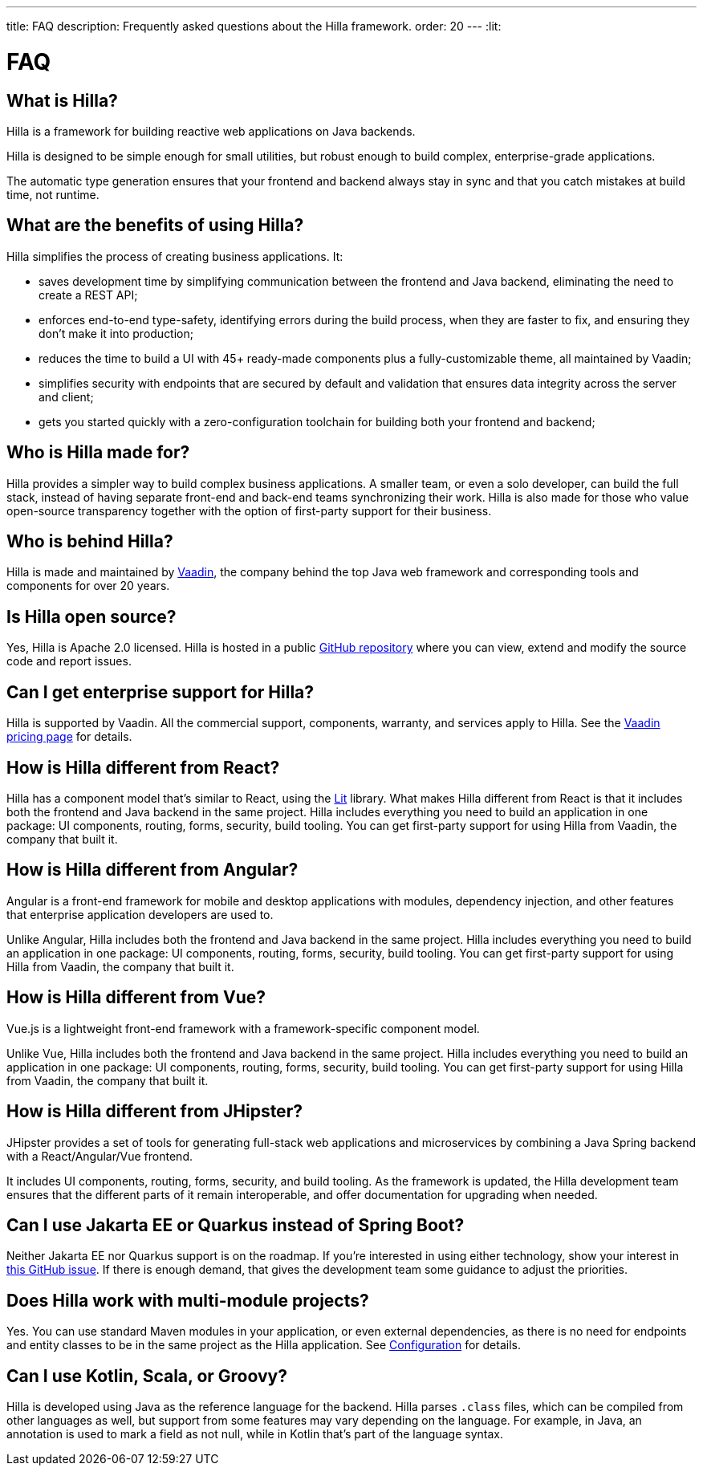 ---
title: FAQ
description: Frequently asked questions about the Hilla framework.
order: 20
---
:lit:
// tag::content[]

= FAQ

== What is Hilla?

Hilla is a framework for building reactive web applications on Java backends.
ifdef::lit[]
It seamlessly integrates a reactive https://lit.dev/[Lit] TypeScript frontend with a https://spring.io/projects/spring-boot[Spring Boot] backend.
endif::[]
ifdef::react[]
It seamlessly integrates a https://reactjs.org/[React] TypeScript frontend with a https://spring.io/projects/spring-boot[Spring Boot] backend.
endif::[]

Hilla is designed to be simple enough for small utilities, but robust enough to build complex, enterprise-grade applications.

The automatic type generation ensures that your frontend and backend always stay in sync and that you catch mistakes at build time, not runtime.

== What are the benefits of using Hilla?

Hilla simplifies the process of creating business applications. It:

- saves development time by simplifying communication between the frontend and Java backend, eliminating the need to create a REST API;
- enforces end-to-end type-safety, identifying errors during the build process, when they are faster to fix, and ensuring they don't make it into production;
- reduces the time to build a UI with 45+ ready-made components plus a fully-customizable theme, all maintained by Vaadin;
- simplifies security with endpoints that are secured by default and validation that ensures data integrity across the server and client;
- gets you started quickly with a zero-configuration toolchain for building both your frontend and backend;

== Who is Hilla made for?
Hilla provides a simpler way to build complex business applications. A smaller team, or even a solo developer, can build the full stack, instead of having separate front-end and back-end teams synchronizing their work. Hilla is also made for those who value open-source transparency together with the option of first-party support for their business.

== Who is behind Hilla?
Hilla is made and maintained by https://vaadin.com[Vaadin], the company behind the top Java web framework and corresponding tools and components for over 20 years.

== Is Hilla open source?
Yes, Hilla is Apache 2.0 licensed.
Hilla is hosted in a public https://github.com/vaadin/hilla[GitHub repository] where you can view, extend and modify the source code and report issues.

== Can I get enterprise support for Hilla?
Hilla is supported by Vaadin.
All the commercial support, components, warranty, and services apply to Hilla.
See the https://vaadin.com/pricing[Vaadin pricing page] for details.

ifndef::react[]
== How is Hilla different from React?
Hilla has a component model that's similar to React, using the https://lit.dev/[Lit] library.
What makes Hilla different from React is that it includes both the frontend and Java backend in the same project.
Hilla includes everything you need to build an application in one package: UI components, routing, forms, security, build tooling.
You can get first-party support for using Hilla from Vaadin, the company that built it.
endif::[]

ifdef::react[]
== Can I use other React components with Hilla?
Yes, you can use any React components with Hilla, install them with npm and import them in your component as normal.
endif::react[]

== How is Hilla different from Angular?
Angular is a front-end framework for mobile and desktop applications with modules, dependency injection, and other features that enterprise application developers are used to.

ifdef::lit[]
Hilla builds on web standards and includes a component model that uses the https://lit.dev/[Lit] library.
endif::[]
Unlike Angular, Hilla includes both the frontend and Java backend in the same project.
Hilla includes everything you need to build an application in one package: UI components, routing, forms, security, build tooling.
You can get first-party support for using Hilla from Vaadin, the company that built it.

== How is Hilla different from Vue?
Vue.js is a lightweight front-end framework with a framework-specific component model.

ifdef::lit[]
Hilla builds on web standards and includes a component model that uses the https://lit.dev/[Lit] library.
endif::[]
Unlike Vue, Hilla includes both the frontend and Java backend in the same project.
Hilla includes everything you need to build an application in one package: UI components, routing, forms, security, build tooling.
You can get first-party support for using Hilla from Vaadin, the company that built it.

== How is Hilla different from JHipster?
JHipster provides a set of tools for generating full-stack web applications and microservices by combining a Java Spring backend with a React/Angular/Vue frontend.

ifdef::lit[]
Hilla is an opinionated full-stack framework that includes a Spring Boot backend and a reactive Lit frontend.
endif::lit[]
ifdef::react[]
Hilla is an opinionated full-stack framework that includes a Spring Boot backend and a React frontend.
endif::react[]
It includes UI components, routing, forms, security, and build tooling.
As the framework is updated, the Hilla development team ensures that the different parts of it remain interoperable, and offer documentation for upgrading when needed.

== Can I use Jakarta EE or Quarkus instead of Spring Boot?
Neither Jakarta EE nor Quarkus support is on the roadmap.
If you're interested in using either technology, show your interest in https://github.com/vaadin/hilla/issues/211[this GitHub issue].
If there is enough demand, that gives the development team some guidance to adjust the priorities.

== Does Hilla work with multi-module projects?
Yes. You can use standard Maven modules in your application, or even external dependencies, as there is no need for endpoints and entity classes to be in the same project as the Hilla application. See <<../reference/configuration#java-compiler-options,Configuration>> for details.

== Can I use Kotlin, Scala, or Groovy?
Hilla is developed using Java as the reference language for the backend. Hilla parses `.class` files, which can be compiled from other languages as well, but support from some features may vary depending on the language.
For example, in Java, an annotation is used to mark a field as not null, while in Kotlin that's part of the language syntax.

// end::content[]
